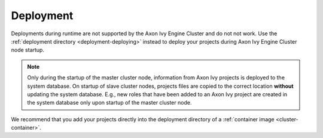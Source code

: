 .. _cluster-deployment:

Deployment
==========

Deployments during runtime are not supported by the Axon Ivy Engine Cluster and do
not not work. Use the :ref:`deployment directory <deployment-deploying>` instead
to deploy your projects during Axon Ivy Engine Cluster node startup.

.. note::
   Only during the startup of the master cluster node, information 
   from Axon Ivy projects is deployed to the system database. 
   On startup of slave cluster nodes, projects files are copied to the 
   correct location **without** updating the system database.
   E.g., new roles that have been added to an Axon Ivy project are created in the 
   system database only upon startup of the master cluster node.    

We recommend that you add your projects directly into the deployment directory
of a :ref:`container image <cluster-container>`.  